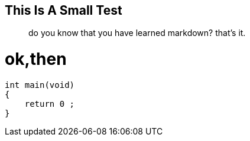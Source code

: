 ## This Is A Small Test

> do you know that you have learned markdown?
> that's it.



# ok,then


```c
int main(void)
{
    return 0 ;
}




